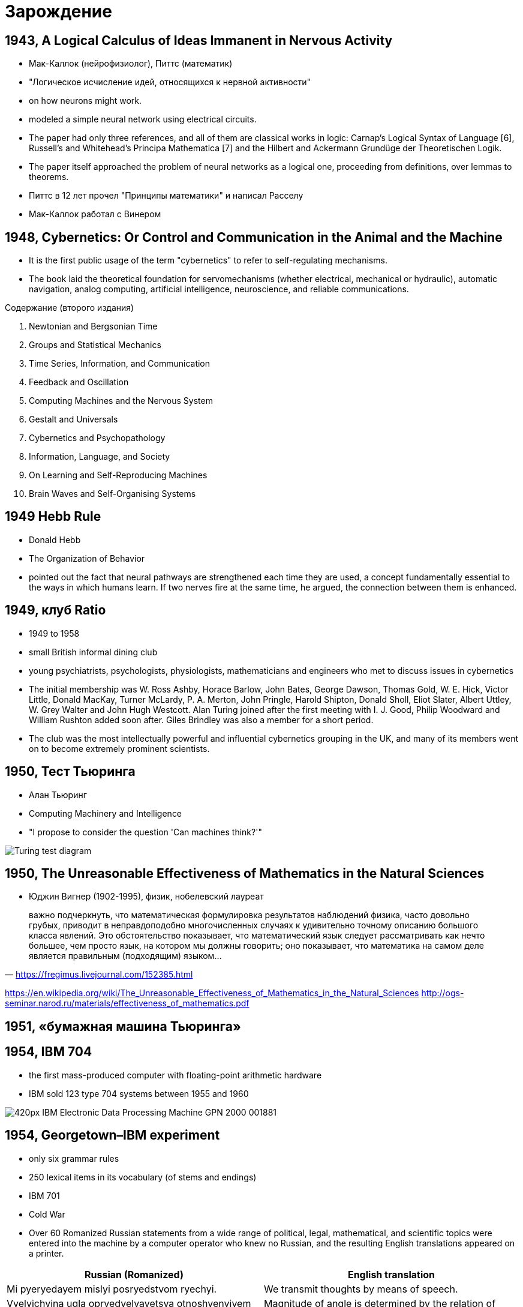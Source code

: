 # Зарождение


## 1943, A Logical Calculus of Ideas Immanent in Nervous Activity 
- Мак-Каллок (нейрофизиолог), Питтс (математик)
- "Логическое исчисление идей, относящихся к нервной активности"
- on how neurons might work. 
- modeled a simple neural network using electrical circuits.
- The paper had only three references, and all of them are classical works in logic: Carnap’s Logical Syntax of Language [6], Russell’s and Whitehead’s Principa Mathematica [7] and the Hilbert and Ackermann Grundüge der Theoretischen Logik. 
- The paper itself approached the problem of neural networks as a logical one, proceeding from definitions, over lemmas to theorems.
- Питтс в 12 лет прочел "Принципы математики" и написал Расселу
- Мак-Каллок работал с Винером

// https://ru.wikipedia.org/wiki/Мак-Каллок,_Уоррен

## 1948, Cybernetics: Or Control and Communication in the Animal and the Machine
- It is the first public usage of the term "cybernetics" to refer to self-regulating mechanisms. 
- The book laid the theoretical foundation for servomechanisms (whether electrical, mechanical or hydraulic), automatic navigation, analog computing, artificial intelligence, neuroscience, and reliable communications.

Содержание (второго издания)

. Newtonian and Bergsonian Time
. Groups and Statistical Mechanics
. Time Series, Information, and Communication
. Feedback and Oscillation
. Computing Machines and the Nervous System
. Gestalt and Universals
. Cybernetics and Psychopathology
. Information, Language, and Society
. On Learning and Self-Reproducing Machines
. Brain Waves and Self-Organising Systems

// https://en.wikipedia.org/wiki/Cybernetics:_Or_Control_and_Communication_in_the_Animal_and_the_Machine

## 1949 Hebb Rule
- Donald Hebb 
- The Organization of Behavior
- pointed out the fact that neural pathways are strengthened each time they are used, a concept fundamentally essential to the ways in which humans learn. If two nerves fire at the same time, he argued, the connection between them is enhanced.

## 1949, клуб Ratio
- 1949 to 1958 
- small British informal dining club
- young psychiatrists, psychologists, physiologists, mathematicians and engineers who met to discuss issues in cybernetics
- The initial membership was W. Ross Ashby, Horace Barlow, John Bates, George Dawson, Thomas Gold, W. E. Hick, Victor Little, Donald MacKay, Turner McLardy, P. A. Merton, John Pringle, Harold Shipton, Donald Sholl, Eliot Slater, Albert Uttley, W. Grey Walter and John Hugh Westcott. Alan Turing joined after the first meeting with I. J. Good, Philip Woodward and William Rushton added soon after. Giles Brindley was also a member for a short period.
- The club was the most intellectually powerful and influential cybernetics grouping in the UK, and many of its members went on to become extremely prominent scientists.

// https://en.wikipedia.org/wiki/Ratio_Club

## 1950, Тест Тьюринга
- Алан Тьюринг 
- Computing Machinery and Intelligence
- "I propose to consider the question 'Can machines think?'"
 

[.rigth]
image::https://upload.wikimedia.org/wikipedia/commons/5/55/Turing_test_diagram.png[]


// https://en.wikipedia.org/wiki/Turing_test

## 1950, The Unreasonable Effectiveness of Mathematics in the Natural Sciences
- Юджин Вигнер (1902-1995), физик, нобелевский лауреат

" важно подчеркнуть, что математическая формулировка результатов наблюдений физика, часто довольно грубых, приводит в неправдоподобно многочисленных случаях к удивительно точному описанию большого класса явлений. Это обстоятельство показывает, что математический язык следует рассматривать как нечто большее, чем просто язык, на котором мы должны говорить; оно показывает, что математика на самом деле является правильным (подходящим) языком…"
-- https://fregimus.livejournal.com/152385.html

https://en.wikipedia.org/wiki/The_Unreasonable_Effectiveness_of_Mathematics_in_the_Natural_Sciences
http://ogs-seminar.narod.ru/materials/effectiveness_of_mathematics.pdf

## 1951, «бумажная машина Тьюринга»

## 1954, IBM 704
- the first mass-produced computer with floating-point arithmetic hardware
- IBM sold 123 type 704 systems between 1955 and 1960

image::https://upload.wikimedia.org/wikipedia/commons/thumb/2/20/IBM_Electronic_Data_Processing_Machine_-_GPN-2000-001881.jpg/420px-IBM_Electronic_Data_Processing_Machine_-_GPN-2000-001881.jpg[]

## 1954, Georgetown–IBM experiment
- only six grammar rules 
- 250 lexical items in its vocabulary (of stems and endings)
- IBM 701 
- Cold War
- Over 60 Romanized Russian statements from a wide range of political, legal, mathematical, and scientific topics were entered into the machine by a computer operator who knew no Russian, and the resulting English translations appeared on a printer.

|===
|Russian (Romanized) | English translation

|Mi pyeryedayem mislyi posryedstvom ryechyi.	
|We transmit thoughts by means of speech.

|Vyelyichyina ugla opryedyelyayetsya otnoshyenyiyem dlyini dugi k radyiusu.	
|Magnitude of angle is determined by the relation of length of arc to radius.

|Myezhdunarodnoye ponyimanyiye yavlyayetsya vazhnim faktorom v ryeshyenyiyi polyityichyeskix voprosov.	
|International understanding constitutes an important factor in decision of political questions.

|===

// https://en.wikipedia.org/wiki/Georgetown–IBM_experiment

## 1955, Logic Theorist
- RAND Corporation 
- Аллен Ньюэлл, Герберт Саймон and Cliff Shaw
- the first program deliberately engineered to mimic the problem solving skills of a human being
- "the first artificial intelligence program"
-  prove 38 of the first 52 theorems in Principia Mathematica
- одно из доказательств было даже более элегантным

// https://en.wikipedia.org/wiki/Logic_Theorist


## 1956, Дартмутский семинар
- Дартмутской колледж
- двухмесячный научный семинар по вопросам искусственного интеллекта
- John McCarthy, Marvin Minsky, Julian Bigelow, Donald MacKay, Ray Solomonoff,
John Holland, Claude Shannon, Nathanial Rochester, Oliver Selfridge, Allen Newell and Herbert Simon

"Мы предлагаем исследование искусственного интеллекта сроком в 2 месяца с участием 10 человек летом 1956 года в Дартмутском колледже, Гановер, Нью-Гемпшир. Исследование основано на предположении, что всякий аспект обучения или любое другое свойство интеллекта может в принципе быть столь точно описано, что машина сможет его симулировать. Мы попытаемся понять, как обучить машины использовать естественные языки, формировать абстракции и концепции, решать задачи, сейчас подвластные только людям, и улучшать самих себя. Мы считаем, что существенное продвижение в одной или более из этих проблем вполне возможно, если специально подобранная группа учёных будет работать над этим в течение лета"
-- https://ru.wikipedia.org/wiki/Дартмутский_семинар


## 1956, Artificial intelligence 
- Появление термина

## 1958 LISP 
- "LISt Processor"
- pioneered many ideas in computer science, including tree data structures, automatic storage management, dynamic typing, conditionals, higher-order functions, recursion, the self-hosting compiler, and the read–eval–print loop

image::2019-09-13-12-23-58.png[]

// http://www-formal.stanford.edu/jmc/history/lisp/lisp.html



## 1959 General Problem Solver
- более мощного инструмента, чем Logical Theorist
- программа могла не только доказывать утверждения, но и играть в шахматы и ханойские башни. 
- Программа раскладывала проблему на более простые составляющие, решение которых возможно достичь. 
- 1972 «Решение проблем человеком», Ньюэлл и Саймон обобщили результаты этих исследований, а также рассказали об исследованиях, объектами которых были люди, решавшие математические и логические головоломки
- it could not solve any real-world problems because search was easily lost in the combinatorial explosion. 
- демонстрировал результаты, которые не могли нейросети
- доказательство теорем считалось чуть ли не вершиной интеллекта, в отличии от распознавания образов

// https://en.wikipedia.org/wiki/General_Problem_Solver

## 1958 Perceptron 
- Cornell Aeronautical Laboratory
- Фрэнк Розенблатт, 1928-1971,  американский учёный в области психологии, нейрофизиологии
- первоначально в 1957 как программа для  IBM 704
- первый "нейрокомпьютер"
- 1962 - книга Principles of Neurodynamic

image::https://upload.wikimedia.org/wikipedia/ru/8/8b/Rosenblatt.jpg[]
image::https://upload.wikimedia.org/wikipedia/en/5/52/Mark_I_perceptron.jpeg[]

// https://ru.wikipedia.org/wiki/Розенблатт,_Фрэнк


## 1959 ADALINE/MADALINE
- Bernard Widrow and Marcian Hoff
- ADALINE (ADAptive LInear NEuron), MADALINE (Many/Multiple ADALINE)
- It is based on the McCulloch–Pitts neuron.
- ADALINE was developed to recognize binary patterns so that if it was reading streaming bits from a phone line, it could predict the next bit. 
- нейрокомпьютер
- MADALINE was the first neural network applied to a real world problem, using an adaptive filter that eliminates echoes on phone lines. While the system is as ancient as air traffic control systems, like air traffic control systems, it is still in commercial use.


image::https://upload.wikimedia.org/wikipedia/commons/thumb/b/be/Adaline_flow_chart.gif/375px-Adaline_flow_chart.gif[]
image::http://scask.ru/archive/arch.php?path=../htm/stu.scask/book_ns/files.book&file=ns_10.files/image2.gif[]

// https://en.wikipedia.org/wiki/ADALINE
// http://scask.ru/p_book_ns.php?id=10

## 1959, Verbal Behavior
- Noam Chomsky (1928-)
- "The fact that all normal children acquire essentially comparable grammars of great complexity with remarkable rapidity suggests that human beings are somehow specially designed to do this, with data-handling or "hypothesis-formulating" ability of unknown character and complexity."
- долой бихевиоризм
- когнитивная революция
- cognitive science: anthropology, computer science, linguistic, neuroscience, philosophy and psychology.

## 1959, Neural Basis of Visual Perception
- Hubel and Wiesel

image::https://i2.wp.com/knowingneurons.com/wp-content/uploads/2014/10/hubel-and-wiesel_650.jpg?resize=650%2C550&ssl=1[]

https://knowingneurons.com/2014/10/29/hubel-and-wiesel-the-neural-basis-of-visual-perception/
// TODO: дополнить
// https://en.wikipedia.org/wiki/David_H._Hubel

## 1962, Widrow & Hoff developed a learning procedure
examines the value before the weight adjusts it (i.e. 0 or 1) according to the rule: Weight Change = (Pre-Weight line value) * (Error / (Number of Inputs)). It is based on the idea that while one active perceptron may have a big error, one can adjust the weight values to distribute it across the network, or at least to adjacent perceptrons. Applying this rule still results in an error if the line before the weight is 0, although this will eventually correct itself. If the error is conserved so that all of it is distributed to all of the weights than the error is eliminated.

## 1963, SAIL
- Stanford Artificial Intelligence Laboratory
- Джон Маккарти сооснователь
- The current director is Professor Chris Manning


## 1965-, Dendral
- "Dendritic Algorithm"
- Stanford
- Edward Feigenbaum, Bruce G. Buchanan, Joshua Lederberg, and Carl Djerassi, along with a team of highly creative research associates and students
- Its primary aim was to study hypothesis formation and discovery in science. 
- идентификации органических соединений с помощью анализа масс-спектрограмм.
- LISP
- многие производные системы, including MYCIN, MOLGEN, PROSPECTOR, XCON, and STEAMER.
- написано более 20 научных работ по результатам работы системы DENDRAL с реальными задачами.  
- сейчас существуют много программ для той же задачи, но их не называют ИИ

// https://en.wikipedia.org/wiki/Dendral
// https://ru.wikipedia.org/wiki/Dendral

## 1966, Eliza

[cols={2col}]
|===
|
image:https://upload.wikimedia.org/wikipedia/commons/4/4e/ELIZA_conversation.jpg[width=600]

|
-  Joseph Weizenbaum
- MIT AI Lab
- pattern matching
- роджерианский терапевт
- один из первых чатботов
|===


// https://en.wikipedia.org/wiki/ELIZA

## 1966, ALPAC report
- Automatic Language Processing Advisory Committee
- established by the United States government in order to evaluate the progress in computational linguistics in general and machine translation in particular
- gained notoriety for being very skeptical of research done in machine translation so far, and emphasizing the need for basic research in computational linguistics
-  this eventually caused the U.S. government to reduce its funding of the topic dramatically


// TODO: https://en.wikipedia.org/wiki/ALPAC

## 1966, failure of machine translation
- ‘the spirit was willing but theflesh was weak’
- ‘the vodka was good, but the meat was rotten’.


## 1969, Perceptrons
- Perceptrons: an introduction to computational geometry
- Marvin Minsky and Seymour Papert
- XOR-problem

// https://en.wikipedia.org/wiki/Perceptrons_(book)

## 1969, IJCAI
- International Joint Conference on Artificial Intelligence (IJCAI)

// https://en.wikipedia.org/wiki/International_Joint_Conference_on_Artificial_Intelligence


## 1973, Lighthill report
-  James Lighthill (1924-1988), British applied mathematician
- Artificial Intelligence: A General Survey
- British Science Research Council
- закрыл все, кроме 3 департаментов: Edinburgh, Sussex and Essex

// https://en.wikipedia.org/wiki/Lighthill_report

## 1974, Чемпионат мира по шахматам среди компьютерных программ
- первый чемпионат
- «Каисса» выиграла все четыре партии и стала первым чемпионом мира среди шахматных программ, обогнав программы «Chess 4», «Chaos» и «Ribbit», набравших по 3 очка[8]. В первенстве приняли участие 13 машин из 8 стран мира, передававшие свои ходы в зал проведения первенства оператору по телефону
- создана 1971, Институт проблем управления АН СССР, Георгием Адельсон-Вельским, Владимиром Арлазаровым, и Михаилом Донским 

"Успех «Каиссы» может быть объяснён многими заложенными в неё новшествами. В частности, программа имела дебютную книгу на 10000 ходов, использовала новый алгоритм отсечения позиций и впервые использовала побитовое представление доски. Также она могла производить анализ во время хода соперника, использовала эвристику нулевого хода и сложные алгоритмы для управления временем. В дальнейшем все эти новшества стали широко использоваться в шахматных программах. Программа была написана на ассемблере, работала на британской ЭВМ ICL System 4/70 (64-разрядный процессор, память — 24000 байт, быстродействие — 900 тыс. инструкций в секунду) и анализировала 200 позиций в секунду."
-- https://ru.wikipedia.org/wiki/Каисса_(программа)

// https://www.chessprogramming.org/Stanford-ITEP_Match
// https://ru.wikipedia.org/wiki/Чемпионат_мира_по_шахматам_среди_компьютерных_программ
// https://ru.wikipedia.org/wiki/Каисса_(программа)

## 1974, backpropagation
- Paul Werbos, an economist by degree, discovered backpropagation, a way to propagate the error back through the hidden (middle) layer
// TODO: https://en.wikipedia.org/wiki/Paul_Werbos

## 1974-1980 AI Winter 
"Despite the later success of the neural network, traditional von Neumann architecture took over the computing scene, and neural research was left behind. Ironically, John von Neumann himself suggested the imitation of neural functions by using telegraph relays or vacuum tubes."
-- quote

"In the same time period, a paper was written that suggested there could not be an extension from the single layered neural network to a multiple layered neural network. In addition, many people in the field were using a learning function that was fundamentally flawed because it was not differentiable across the entire line. As a result, research and funding went drastically down."
-- quote

"A quiet darkness fell across the neural networks, lasting many years. One might wonder what was happening in the USSR at this time, and the short answer is that cybernetics, as neural networks were still called in the USSR in this period, was considered a bourgeois pseudoscience."
-- From logic

## 1972, PROLOG
- French scientist Alain Colmerauer invents the logic programming language

## 1972, Kohonen and Anderson developed a similar network independently of one another
"They both used matrix mathematics to describe their ideas but did not realize that what they were doing was creating an array of analog ADALINE circuits. The neurons are supposed to activate a set of outputs instead of just one."

## 1975 The first multilayered network 
- unsupervised network

## начало 70-х MYCIN 
- Stanford
- Lisp 
- разрабатывалась 5-6 лет
- относительно простой алгоритм вывода (backward reasoning)
- около 600 правил
- программа задавала пользователю (врачу) длинный ряд простых «да/нет» или текстовых вопросов
-  система предоставляла список подозреваемых бактерий, отсортированный по вероятности, указывала доверительный интервал для вероятностей диагнозов и их обоснование
- Research conducted at the Stanford Medical School found MYCIN received an acceptability rating of 65% on treatment plan from a panel of eight independent specialists, which was comparable to the 42.5% to 62.5% rating of five faculty members.

.Проблемы
- этические вопросы
- MYCIN была автономной системой, требующей от пользователя набора всей необходимой информации. Программа запускалась на сервере с разделением времени, доступному по раннему Интернету (ARPANet)
- сеанс работы с MYCIN мог легко занять 30 минут и более
- "knowledge acquisition bottleneck" -- трудно "извлечь" знания из опыта людей-экспертов для формирования базы правил



// https://ru.wikipedia.org/wiki/MYCIN

## 1979 Neocognitron
- Kunihiko Fukushima
- multilayered artificial neural network
- inspired by the model proposed by Hubel & Wiesel
- The neocognitron consists of multiple types of cells, the most important of which are called S-cells and C-cells.

video::Qil4kmvm2Sw[youtube]

// https://en.wikipedia.org/wiki/Neocognitron

## 1979, AAAI
- American Association for Artificial Intelligence
- теперь Association for the Advancement of Artificial Intelligence

https://en.wikipedia.org/wiki/Association_for_the_Advancement_of_Artificial_Intelligence


## 1982, Hopfield Network
- a form of recurrent artificial neural network 
- Hopfield nets serve as content-addressable ("associative") memory systems with binary threshold nodes. 

## 1982 5 поколения комьпютеров
- a joint US-Japan conference on Cooperative/Competitive Neural Networks. 
- Japan announced a new Fifth Generation effort on neural networks, and US papers generated worry that the US could be left behind in the field. 
- As a result, there was more funding and thus more research in the field.


## 1984- AI Winter 2
Research that concentrates on developing neural networks is relatively slow. Due to the limitations of processors, neural networks take weeks to learn. Some companies are trying to create what is called a "silicon compiler" to generate a specific type of integrated circuit that is optimized for the application of neural networks. Digital, analog, and optical chips are the different types of chips being developed. One might immediately discount analog signals as a thing of the past. However neurons in the brain actually work more like analog signals than digital signals. While digital signals have two distinct states (1 or 0, on or off), analog signals vary between minimum and maximum values. It may be awhile, though, before optical chips can be used in commercial applications.

// TODO: https://towardsdatascience.com/history-of-the-second-ai-winter-406f18789d45


## 1986 Back-propagation
"In 1986, with multiple layered neural networks in the news, the problem was how to extend the Widrow-Hoff rule to multiple layers. Three independent groups of researchers, one of which included David Rumelhart, a former member of Stanford's psychology department, came up with similar ideas which are now called back propagation networks because it distributes pattern recognition errors throughout the network. Hybrid networks used just two layers, these back-propagation networks use many. The result is that back-propagation networks are "slow learners," needing possibly thousands of iterations to learn."
-- quote

## 1986, NeurIPS
- Conference on Neural Information Processing Systems
- раньше звался NIPS
- NeurIPS was designed as a complementary open interdisciplinary meeting for researchers exploring biological and artificial Neural Networks.
